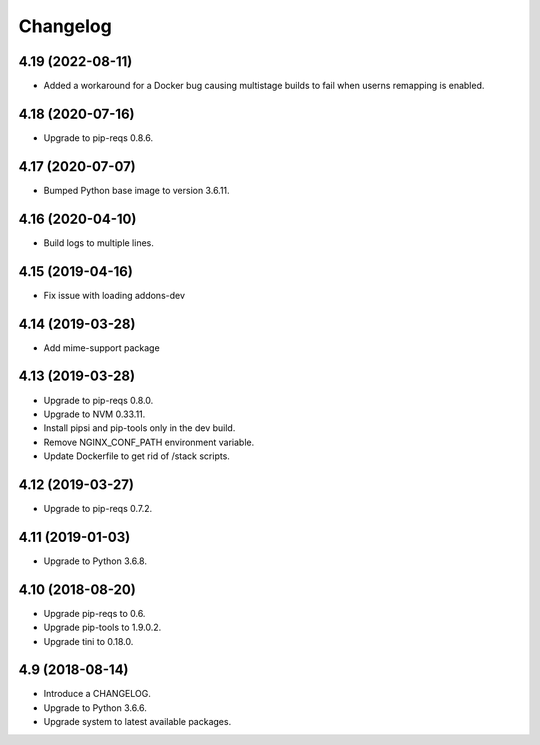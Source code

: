 Changelog
=========


4.19 (2022-08-11)
----------------

* Added a workaround for a Docker bug causing multistage builds to fail when
  userns remapping is enabled.


4.18 (2020-07-16)
-----------------

* Upgrade to pip-reqs 0.8.6.


4.17 (2020-07-07)
-----------------

* Bumped Python base image to version 3.6.11.


4.16 (2020-04-10)
-----------------

* Build logs to multiple lines.


4.15 (2019-04-16)
-----------------

* Fix issue with loading addons-dev


4.14 (2019-03-28)
-----------------

* Add mime-support package


4.13 (2019-03-28)
-----------------

* Upgrade to pip-reqs 0.8.0.
* Upgrade to NVM 0.33.11.
* Install pipsi and pip-tools only in the dev build.
* Remove NGINX_CONF_PATH environment variable.
* Update Dockerfile to get rid of /stack scripts.


4.12 (2019-03-27)
----------------

* Upgrade to pip-reqs 0.7.2.


4.11 (2019-01-03)
-----------------

* Upgrade to Python 3.6.8.


4.10 (2018-08-20)
-----------------

* Upgrade pip-reqs to 0.6.
* Upgrade pip-tools to 1.9.0.2.
* Upgrade tini to 0.18.0.


4.9 (2018-08-14)
----------------

* Introduce a CHANGELOG.
* Upgrade to Python 3.6.6.
* Upgrade system to latest available packages.
